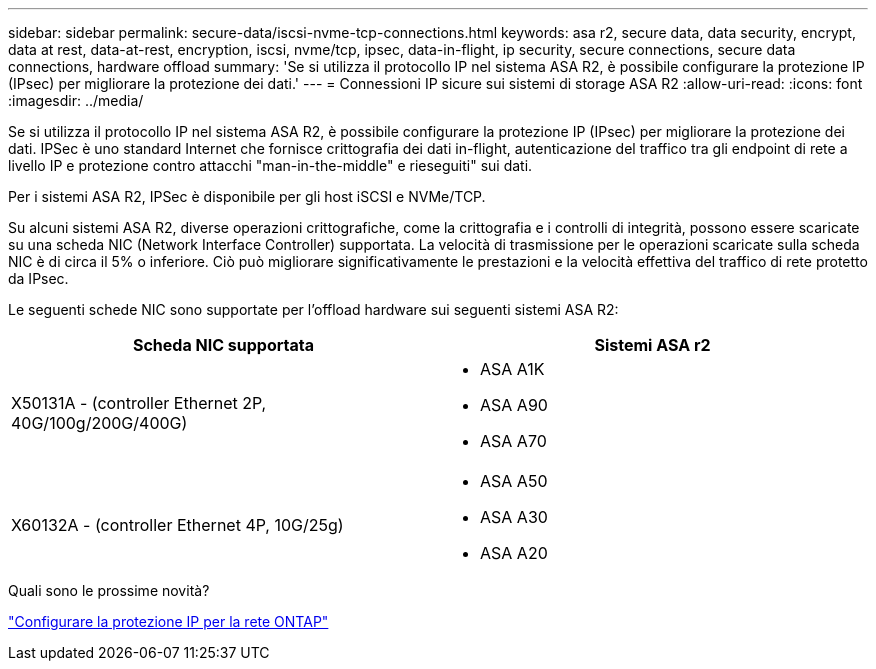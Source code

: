 ---
sidebar: sidebar 
permalink: secure-data/iscsi-nvme-tcp-connections.html 
keywords: asa r2, secure data, data security, encrypt, data at rest, data-at-rest, encryption, iscsi, nvme/tcp, ipsec, data-in-flight, ip security, secure connections, secure data connections, hardware offload 
summary: 'Se si utilizza il protocollo IP nel sistema ASA R2, è possibile configurare la protezione IP (IPsec) per migliorare la protezione dei dati.' 
---
= Connessioni IP sicure sui sistemi di storage ASA R2
:allow-uri-read: 
:icons: font
:imagesdir: ../media/


[role="lead"]
Se si utilizza il protocollo IP nel sistema ASA R2, è possibile configurare la protezione IP (IPsec) per migliorare la protezione dei dati. IPSec è uno standard Internet che fornisce crittografia dei dati in-flight, autenticazione del traffico tra gli endpoint di rete a livello IP e protezione contro attacchi "man-in-the-middle" e rieseguiti" sui dati.

Per i sistemi ASA R2, IPSec è disponibile per gli host iSCSI e NVMe/TCP.

Su alcuni sistemi ASA R2, diverse operazioni crittografiche, come la crittografia e i controlli di integrità, possono essere scaricate su una scheda NIC (Network Interface Controller) supportata. La velocità di trasmissione per le operazioni scaricate sulla scheda NIC è di circa il 5% o inferiore. Ciò può migliorare significativamente le prestazioni e la velocità effettiva del traffico di rete protetto da IPsec.

Le seguenti schede NIC sono supportate per l'offload hardware sui seguenti sistemi ASA R2:

[cols="2"]
|===
| Scheda NIC supportata | Sistemi ASA r2 


 a| 
X50131A - (controller Ethernet 2P, 40G/100g/200G/400G)
 a| 
* ASA A1K
* ASA A90
* ASA A70




 a| 
X60132A - (controller Ethernet 4P, 10G/25g)
 a| 
* ASA A50
* ASA A30
* ASA A20


|===
.Quali sono le prossime novità?
link:https://docs.netapp.com/us-en/ontap/networking/ipsec-configure.html["Configurare la protezione IP per la rete ONTAP"]
